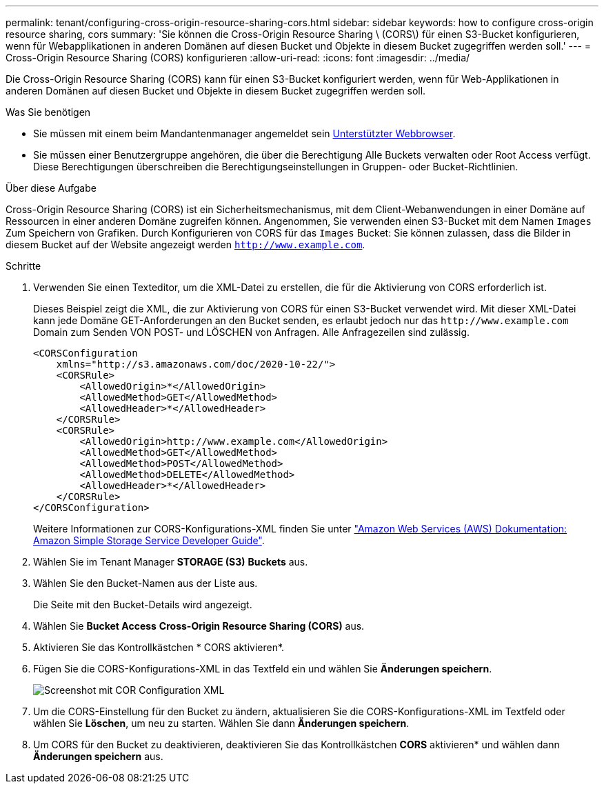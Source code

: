 ---
permalink: tenant/configuring-cross-origin-resource-sharing-cors.html 
sidebar: sidebar 
keywords: how to configure cross-origin resource sharing, cors 
summary: 'Sie können die Cross-Origin Resource Sharing \ (CORS\) für einen S3-Bucket konfigurieren, wenn für Webapplikationen in anderen Domänen auf diesen Bucket und Objekte in diesem Bucket zugegriffen werden soll.' 
---
= Cross-Origin Resource Sharing (CORS) konfigurieren
:allow-uri-read: 
:icons: font
:imagesdir: ../media/


[role="lead"]
Die Cross-Origin Resource Sharing (CORS) kann für einen S3-Bucket konfiguriert werden, wenn für Web-Applikationen in anderen Domänen auf diesen Bucket und Objekte in diesem Bucket zugegriffen werden soll.

.Was Sie benötigen
* Sie müssen mit einem beim Mandantenmanager angemeldet sein xref:../admin/web-browser-requirements.adoc[Unterstützter Webbrowser].
* Sie müssen einer Benutzergruppe angehören, die über die Berechtigung Alle Buckets verwalten oder Root Access verfügt. Diese Berechtigungen überschreiben die Berechtigungseinstellungen in Gruppen- oder Bucket-Richtlinien.


.Über diese Aufgabe
Cross-Origin Resource Sharing (CORS) ist ein Sicherheitsmechanismus, mit dem Client-Webanwendungen in einer Domäne auf Ressourcen in einer anderen Domäne zugreifen können. Angenommen, Sie verwenden einen S3-Bucket mit dem Namen `Images` Zum Speichern von Grafiken. Durch Konfigurieren von CORS für das `Images` Bucket: Sie können zulassen, dass die Bilder in diesem Bucket auf der Website angezeigt werden `http://www.example.com`.

.Schritte
. Verwenden Sie einen Texteditor, um die XML-Datei zu erstellen, die für die Aktivierung von CORS erforderlich ist.
+
Dieses Beispiel zeigt die XML, die zur Aktivierung von CORS für einen S3-Bucket verwendet wird. Mit dieser XML-Datei kann jede Domäne GET-Anforderungen an den Bucket senden, es erlaubt jedoch nur das `+http://www.example.com+` Domain zum Senden VON POST- und LÖSCHEN von Anfragen. Alle Anfragezeilen sind zulässig.

+
[listing]
----
<CORSConfiguration
    xmlns="http://s3.amazonaws.com/doc/2020-10-22/">
    <CORSRule>
        <AllowedOrigin>*</AllowedOrigin>
        <AllowedMethod>GET</AllowedMethod>
        <AllowedHeader>*</AllowedHeader>
    </CORSRule>
    <CORSRule>
        <AllowedOrigin>http://www.example.com</AllowedOrigin>
        <AllowedMethod>GET</AllowedMethod>
        <AllowedMethod>POST</AllowedMethod>
        <AllowedMethod>DELETE</AllowedMethod>
        <AllowedHeader>*</AllowedHeader>
    </CORSRule>
</CORSConfiguration>
----
+
Weitere Informationen zur CORS-Konfigurations-XML finden Sie unter http://docs.aws.amazon.com/AmazonS3/latest/dev/Welcome.html["Amazon Web Services (AWS) Dokumentation: Amazon Simple Storage Service Developer Guide"^].

. Wählen Sie im Tenant Manager *STORAGE (S3)* *Buckets* aus.
. Wählen Sie den Bucket-Namen aus der Liste aus.
+
Die Seite mit den Bucket-Details wird angezeigt.

. Wählen Sie *Bucket Access* *Cross-Origin Resource Sharing (CORS)* aus.
. Aktivieren Sie das Kontrollkästchen * CORS aktivieren*.
. Fügen Sie die CORS-Konfigurations-XML in das Textfeld ein und wählen Sie *Änderungen speichern*.
+
image::../media/cors_configuration_xml.png[Screenshot mit COR Configuration XML]

. Um die CORS-Einstellung für den Bucket zu ändern, aktualisieren Sie die CORS-Konfigurations-XML im Textfeld oder wählen Sie *Löschen*, um neu zu starten. Wählen Sie dann *Änderungen speichern*.
. Um CORS für den Bucket zu deaktivieren, deaktivieren Sie das Kontrollkästchen *CORS* aktivieren* und wählen dann *Änderungen speichern* aus.

